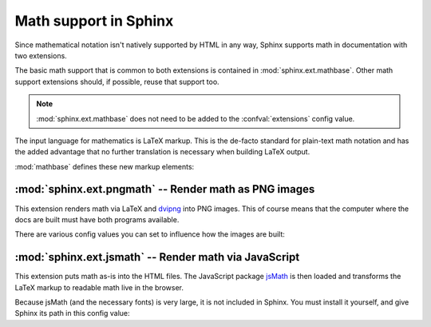 .. highlight:: rest

Math support in Sphinx
======================

.. module:: sphinx.ext.mathbase
   :synopsis: Common math support for pngmath and jsmath.

.. versionadded:: 0.5

Since mathematical notation isn't natively supported by HTML in any way, Sphinx
supports math in documentation with two extensions.

The basic math support that is common to both extensions is contained in
:mod:`sphinx.ext.mathbase`.  Other math support extensions should,
if possible, reuse that support too.

.. note::

   :mod:`sphinx.ext.mathbase` does not need to be added to the
   :confval:`extensions` config value.

The input language for mathematics is LaTeX markup.  This is the de-facto
standard for plain-text math notation and has the added advantage that no
further translation is necessary when building LaTeX output.

:mod:`mathbase` defines these new markup elements:

.. role:: math

   Role for inline math.  Use like this::

      Since Pythagoras, we know that :math:`a^2 + b^2 = c^2`.

.. directive:: math

   Directive for displayed math (math that takes the whole line for itself).

   The directive supports multiple equations, which should be separated by a
   blank line::

      .. math::

         (a + b)^2 = a^2 + 2ab + b^2

         (a - b)^2 = a^2 - 2ab + b^2

   In addition, each single equation is set within a ``split`` environment,
   which means that you can have multiple aligned lines in an equation,
   aligned at ``&`` and separated by ``\\``::

      .. math::

         (a + b)^2  &=  (a + b)(a + b) \\
                    &=  a^2 + 2ab + b^2

   For more details, look into the documentation of the `AmSMath LaTeX
   package`_.

   When the math is only one line of text, it can also be given as a directive
   argument::

      .. math:: (a + b)^2 = a^2 + 2ab + b^2

   Normally, equations are not numbered.  If you want your equation to get a
   number, use the ``label`` option.  When given, it selects a label for the
   equation, by which it can be cross-referenced, and causes an equation number
   to be issued.  See :role:`eqref` for an example.  The numbering style depends
   on the output format.

   There is also an option ``nowrap`` that prevents any wrapping of the given
   math in a math environment.  When you give this option, you must make sure
   yourself that the math is properly set up.  For example::

      .. math::
         :nowrap:

         \begin{eqnarray}
            y    & = & ax^2 + bx + c \\
            f(x) & = & x^2 + 2xy + y^2
         \end{eqnarray}

.. role:: eq

   Role for cross-referencing equations via their label.  This currently works
   only within the same document.  Example::

      .. math:: e^{i\pi} + 1 = 0
         :label: euler

      Euler's identity, equation :eq:`euler`, was elected one of the most
      beautiful mathematical formulas.


:mod:`sphinx.ext.pngmath` -- Render math as PNG images
------------------------------------------------------

.. module:: sphinx.ext.pngmath
   :synopsis: Render math as PNG images.

This extension renders math via LaTeX and dvipng_ into PNG images.  This of
course means that the computer where the docs are built must have both programs
available.

There are various config values you can set to influence how the images are built:

.. confval:: pngmath_latex

   The command name with which to invoke LaTeX.  The default is ``'latex'``; you
   may need to set this to a full path if ``latex`` not in the executable search
   path.

   Since this setting is not portable from system to system, it is normally not
   useful to set it in ``conf.py``; rather, giving it on the
   :program:`sphinx-build` command line via the :option:`-D` option should be
   preferable, like this::

      sphinx-build -b html -D pngmath_latex=C:\tex\latex.exe . _build/html

   .. versionchanged:: 0.5.1
      This value should only contain the path to the latex executable, not
      further arguments; use :confval:`pngmath_latex_args` for that purpose.

.. confval:: pngmath_dvipng

   The command name with which to invoke ``dvipng``.  The default is
   ``'dvipng'``; you may need to set this to a full path if ``dvipng`` is not in
   the executable search path.

.. confval:: pngmath_latex_args

   Additional arguments to give to latex, as a list.  The default is an empty
   list.

   .. versionadded:: 0.5.1

.. confval:: pngmath_latex_preamble

   Additional LaTeX code to put into the preamble of the short LaTeX files that
   are used to translate the math snippets.  This is empty by default.  Use it
   e.g. to add more packages whose commands you want to use in the math.

.. confval:: pngmath_dvipng_args

   Additional arguments to give to dvipng, as a list.  The default value is
   ``['-gamma 1.5', '-D 110']`` which makes the image a bit darker and larger
   then it is by default.

   An arguments you might want to add here is e.g. ``'-bg Transparent'``,
   which produces PNGs with a transparent background.  This is not enabled by
   default because some Internet Explorer versions don't like transparent PNGs.

   .. note::

      When you "add" an argument, you need to reproduce the default arguments if
      you want to keep them; that is, like this::

         pngmath_dvipng_args = ['-gamma 1.5', '-D 110', '-bg Transparent']

.. confval:: pngmath_use_preview

   ``dvipng`` has the ability to determine the "depth" of the rendered text: for
   example, when typesetting a fraction inline, the baseline of surrounding text
   should not be flush with the bottom of the image, rather the image should
   extend a bit below the baseline.  This is what TeX calls "depth".  When this
   is enabled, the images put into the HTML document will get a
   ``vertical-align`` style that correctly aligns the baselines.

   Unfortunately, this only works when the `preview-latex package`_ is
   installed.  Therefore, the default for this option is ``False``.


:mod:`sphinx.ext.jsmath` -- Render math via JavaScript
------------------------------------------------------

.. module:: sphinx.ext.jsmath
   :synopsis: Render math via JavaScript.

This extension puts math as-is into the HTML files.  The JavaScript package
jsMath_ is then loaded and transforms the LaTeX markup to readable math live in
the browser.

Because jsMath (and the necessary fonts) is very large, it is not included in
Sphinx.  You must install it yourself, and give Sphinx its path in this config
value:

.. confval:: jsmath_path

   The path to the JavaScript file to include in the HTML files in order to load
   JSMath.  There is no default.

   The path can be absolute or relative; if it is relative, it is relative to
   the root of the built docs.

   For example, if you put JSMath into the static path of the Sphinx docs, this
   value would be ``_static/jsMath/easy/load.js``.  If you host more than one
   Sphinx documentation set on one server, it is advisable to install jsMath in
   a shared location.


.. _dvipng: http://savannah.nongnu.org/projects/dvipng/
.. _jsMath: http://www.math.union.edu/~dpvc/jsmath/
.. _preview-latex package: http://www.gnu.org/software/auctex/preview-latex.html
.. _AmSMath LaTeX package: http://www.ams.org/tex/amslatex.html
